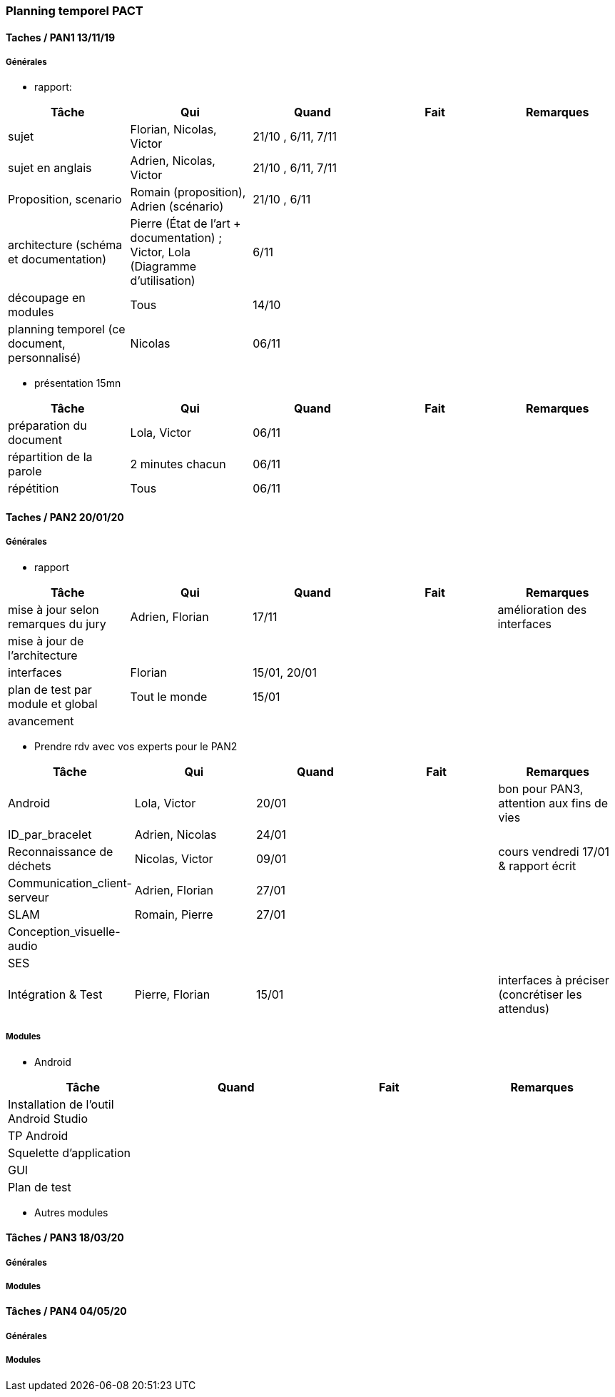 === Planning temporel PACT

==== Taches / PAN1 13/11/19

===== Générales

* rapport:

[cols=",^,^,,",options="header",]
|====
|Tâche |Qui |Quand |Fait |Remarques
|sujet |Florian, Nicolas, Victor|21/10 , 6/11, 7/11 | |
|sujet en anglais |Adrien, Nicolas, Victor |21/10 , 6/11, 7/11 | |
|Proposition, scenario |Romain (proposition), Adrien (scénario) |21/10 , 6/11 | |
|architecture (schéma et documentation) | Pierre (État de l'art + documentation) ; Victor, Lola (Diagramme d'utilisation)|6/11 | |
|découpage en modules | Tous | 14/10 | |
|planning temporel (ce document, personnalisé) | Nicolas | 06/11 | |
|====

* présentation 15mn

[cols=",^,^,,",options="header",]
|====
|Tâche |Qui |Quand |Fait |Remarques
|préparation du document | Lola, Victor| 06/11 | |
|répartition de la parole | 2 minutes chacun| 06/11 | |
|répétition | Tous | 06/11 | |
|====

==== Taches / PAN2 20/01/20

===== Générales

* rapport

[cols=",^,^,,",options="header",]
|====
|Tâche |Qui |Quand |Fait |Remarques
|mise à jour selon remarques du jury | Adrien, Florian | 17/11 | | amélioration des interfaces
|mise à jour de l’architecture | | | |
|interfaces | Florian | 15/01, 20/01 | |
|plan de test par module et global | Tout le monde | 15/01 | |
|avancement | | | |
|====

* Prendre rdv avec vos experts pour le PAN2

[cols=",^,^,,",options="header",]
|====
|Tâche |Qui |Quand |Fait |Remarques
|Android | Lola, Victor | 20/01| | bon pour PAN3, attention aux fins de vies
|ID_par_bracelet | Adrien, Nicolas | 24/01 | |
|Reconnaissance de déchets | Nicolas, Victor | 09/01 | | cours vendredi 17/01 & rapport écrit
|Communication_client-serveur | Adrien, Florian | 27/01 | |
|SLAM | Romain, Pierre | 27/01 | |
|Conception_visuelle-audio | | | |
|SES | | | |
|Intégration & Test | Pierre, Florian | 15/01 | | interfaces à préciser (concrétiser les attendus)
|====

===== Modules

* Android

[cols=",^,^,",options="header",]
|====
|Tâche |Quand |Fait |Remarques
|Installation de l’outil Android Studio | | |
|TP Android | | |
|Squelette d’application | | |
|GUI | | |
|Plan de test | | |
|====

* Autres modules

==== Tâches / PAN3 18/03/20

===== Générales

// * Préparer un déroulé de la démo et du *matériel* de démo

===== Modules

////
* Android

[cols=",^,^,",options="header",]
|====
|Tâche |Quand |Fait |Remarques
|asynctask pour client-serveur | | |
|feature 1 | | |
|feature 2 | | |
|test | | |
|====

* …
////

==== Tâches / PAN4 04/05/20

===== Générales

////
* poster pour le stand
* présentation 4 slides
* rapport: avancement, rapports de test
////

===== Modules

////
* Android

[cols=",^,^,",options="header",]
|====
|Tâche |Quand |Fait |Remarques
|feature 8 | | |
|feature 9 | | |
|test | | |
|====

* …
////

